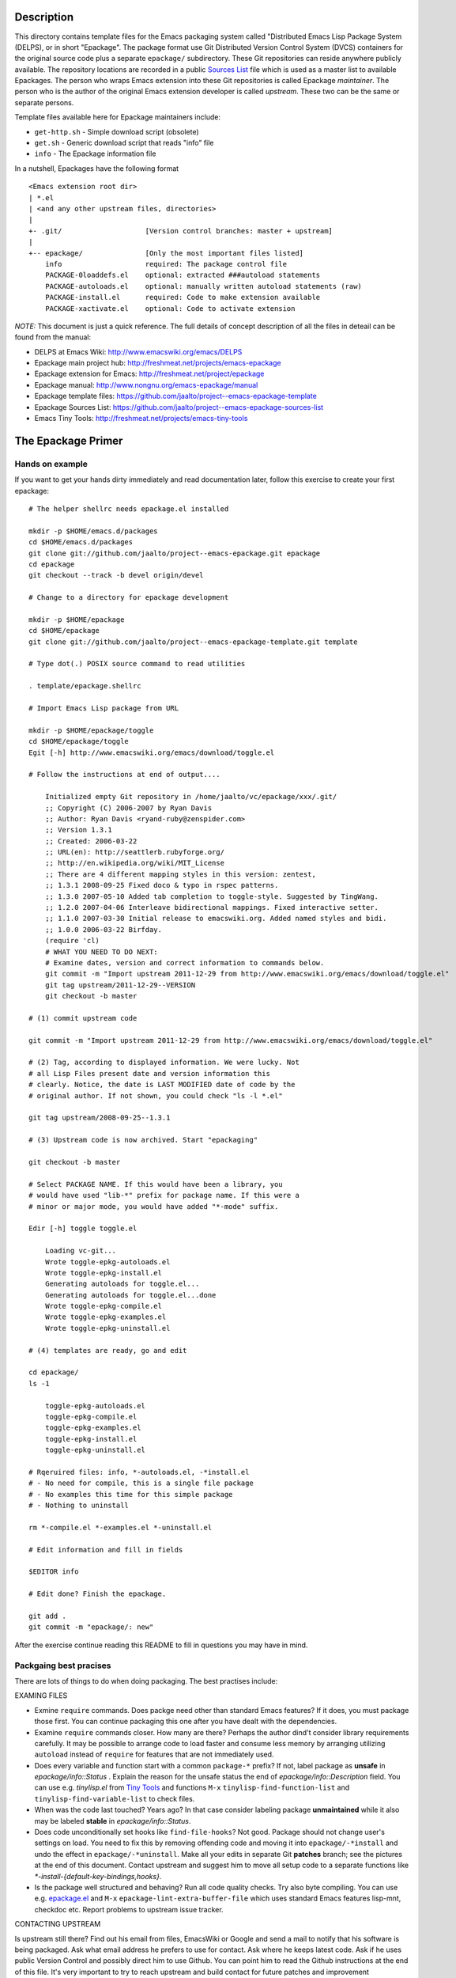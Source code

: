 ..  comment: the source is maintained in ReST format.
    Emacs: http://docutils.sourceforge.net/tools/editors/emacs/rst.el
    quick: http://docutils.sourceforge.net/docs/user/rst/quickref.html
    Reference: http://docutils.sourceforge.net/docs/ref/rst/restructuredtext.html

.. _epackage.el: http://www.emacswiki.org/emacs/DELPS
.. _Tiny Tools: http://www.emacswiki.org/emacs/TinyTools
.. _Sources List: https://github.com/jaalto/project--emacs-epackage-sources-list

Description
===========

This directory contains template files for the Emacs packaging system
called "Distributed Emacs Lisp Package System (DELPS), or in short
"Epackage". The package format use Git Distributed Version Control
System (DVCS) containers for the original source code plus a separate
``epackage/`` subdirectory. These Git repositories can reside anywhere
publicly available. The repository locations are recorded in a public
`Sources List`_ file which is used as a master list to available
Epackages. The person who wraps Emacs extension into these Git
repositories is called Epackage *maintainer*. The person who is the
author of the original Emacs extension developer is called *upstream*.
These two can be the same or separate persons.

Template files available here for Epackage maintainers include:

* ``get-http.sh``     - Simple download script (obsolete)
* ``get.sh``          - Generic download script that reads "info" file
* ``info``            - The Epackage information file

In a nutshell, Epackages have the following format ::

    <Emacs extension root dir>
    | *.el
    | <and any other upstream files, directories>
    |
    +- .git/                    [Version control branches: master + upstream]
    |
    +-- epackage/		[Only the most important files listed]
        info                    required: The package control file
        PACKAGE-0loaddefs.el    optional: extracted ###autoload statements
        PACKAGE-autoloads.el    optional: manually written autoload statements (raw)
        PACKAGE-install.el      required: Code to make extension available
        PACKAGE-xactivate.el    optional: Code to activate extension

*NOTE:* This document is just a quick reference. The full details of
concept description of all the files in deteail can be found from the
manual:

* DELPS at Emacs Wiki: http://www.emacswiki.org/emacs/DELPS
* Epackage main project hub: http://freshmeat.net/projects/emacs-epackage
* Epackage extension for Emacs: http://freshmeat.net/project/epackage
* Epackage manual: http://www.nongnu.org/emacs-epackage/manual
* Epackage template files: https://github.com/jaalto/project--emacs-epackage-template
* Epackage Sources List: https://github.com/jaalto/project--emacs-epackage-sources-list
* Emacs Tiny Tools: http://freshmeat.net/projects/emacs-tiny-tools

The Epackage Primer
===================

Hands on example
----------------

If you want to get your hands dirty immediately and read documentation
later, follow this exercise to create your first epackage: ::

    # The helper shellrc needs epackage.el installed

    mkdir -p $HOME/emacs.d/packages
    cd $HOME/emacs.d/packages
    git clone git://github.com/jaalto/project--emacs-epackage.git epackage
    cd epackage
    git checkout --track -b devel origin/devel

    # Change to a directory for epackage development

    mkdir -p $HOME/epackage
    cd $HOME/epackage
    git clone git://github.com/jaalto/project--emacs-epackage-template.git template

    # Type dot(.) POSIX source command to read utilities

    . template/epackage.shellrc

    # Import Emacs Lisp package from URL

    mkdir -p $HOME/epackage/toggle
    cd $HOME/epackage/toggle
    Egit [-h] http://www.emacswiki.org/emacs/download/toggle.el

    # Follow the instructions at end of output....

	Initialized empty Git repository in /home/jaalto/vc/epackage/xxx/.git/
	;; Copyright (C) 2006-2007 by Ryan Davis
	;; Author: Ryan Davis <ryand-ruby@zenspider.com>
	;; Version 1.3.1
	;; Created: 2006-03-22
	;; URL(en): http://seattlerb.rubyforge.org/
	;; http://en.wikipedia.org/wiki/MIT_License
	;; There are 4 different mapping styles in this version: zentest,
	;; 1.3.1 2008-09-25 Fixed doco & typo in rspec patterns.
	;; 1.3.0 2007-05-10 Added tab completion to toggle-style. Suggested by TingWang.
	;; 1.2.0 2007-04-06 Interleave bidirectional mappings. Fixed interactive setter.
	;; 1.1.0 2007-03-30 Initial release to emacswiki.org. Added named styles and bidi.
	;; 1.0.0 2006-03-22 Birfday.
	(require 'cl)
        # WHAT YOU NEED TO DO NEXT:
	# Examine dates, version and correct information to commands below.
	git commit -m "Import upstream 2011-12-29 from http://www.emacswiki.org/emacs/download/toggle.el"
	git tag upstream/2011-12-29--VERSION
	git checkout -b master

    # (1) commit upstream code

    git commit -m "Import upstream 2011-12-29 from http://www.emacswiki.org/emacs/download/toggle.el"

    # (2) Tag, according to displayed information. We were lucky. Not
    # all Lisp Files present date and version information this
    # clearly. Notice, the date is LAST MODIFIED date of code by the
    # original author. If not shown, you could check "ls -l *.el"

    git tag upstream/2008-09-25--1.3.1

    # (3) Upstream code is now archived. Start "epackaging"

    git checkout -b master

    # Select PACKAGE NAME. If this would have been a library, you
    # would have used "lib-*" prefix for package name. If this were a
    # minor or major mode, you would have added "*-mode" suffix.

    Edir [-h] toggle toggle.el

	Loading vc-git...
	Wrote toggle-epkg-autoloads.el
	Wrote toggle-epkg-install.el
	Generating autoloads for toggle.el...
	Generating autoloads for toggle.el...done
	Wrote toggle-epkg-compile.el
	Wrote toggle-epkg-examples.el
	Wrote toggle-epkg-uninstall.el

    # (4) templates are ready, go and edit

    cd epackage/
    ls -1

	toggle-epkg-autoloads.el
	toggle-epkg-compile.el
	toggle-epkg-examples.el
	toggle-epkg-install.el
	toggle-epkg-uninstall.el

    # Rqeruired files: info, *-autoloads.el, -*install.el
    # - No need for compile, this is a single file package
    # - No examples this time for this simple package
    # - Nothing to uninstall

    rm *-compile.el *-examples.el *-uninstall.el

    # Edit information and fill in fields

    $EDITOR info

    # Edit done? Finish the epackage.

    git add .
    git commit -m "epackage/: new"

After the exercise continue reading this README to fill in questions
you may have in mind.

Packgaing best pracises
-----------------------

There are lots of things to do when doing packaging. The best
practises include:

EXAMING FILES

* Exmine ``require`` commands. Does packge need other than
  standard Emacs features? If it does, you must package those
  first. You can continue packaging this one after you have
  dealt with the dependencies.
* Examine ``require`` commands closer. How many are there? Perhaps the
  author dind't consider library requirements carefully. It may be
  possible to arrange code to load faster and consume less memory
  by arranging utilizing ``autoload`` instead of ``require`` for
  features that are not immediately used.
* Does every variable and function start with a common ``package-*``
  prefix? If not, label package as **unsafe** in
  *epackage/info::Status* . Explain the reason for the unsafe status
  the end of *epackage/info::Description* field. You can use e.g.
  *tinylisp.el* from
  `Tiny Tools`_ and functions ``M-x`` ``tinylisp-find-function-list``
  and ``tinylisp-find-variable-list`` to check files.
* When was the code last touched? Years ago? In that case consider
  labeling package **unmaintained** while it also may be labeled
  **stable** in *epackage/info::Status*.
* Does code unconditionally set hooks like ``find-file-hooks``? Not
  good. Package should not change user's settings on load. You need to
  fix this by removing offending code and moving it into
  ``epackage/-*install`` and undo the effect in
  ``epackage/-*uninstall``. Make all your edits in separate Git
  **patches** branch; see the pictures at the end of this document.
  Contact upstream and suggest him to move all setup code to a
  separate functions like *\*-install-{default-key-bindings,hooks}*.
* Is the package well structured and behaving? Run all code quality
  checks. Try also byte compiling. You can use e.g. `epackage.el`_ and
  ``M-x`` ``epackage-lint-extra-buffer-file`` which uses standard
  Emacs features lisp-mnt, checkdoc etc. Report problems to upstream
  issue tracker.

CONTACTING UPSTREAM

Is upstream still there? Find out his email from files, EmacsWiki or
Google and send a mail to notify that his software is being packaged.
Ask what email address he prefers to use for contact. Ask where he
keeps latest code. Ask if he uses public Version Control and possibly
direct him to use Github. You can point him to read the Github
instructions at the end of this file. It's very important to try to
reach upstream and build contact for future patches and improvement
suggestions.

If you hear nothing, consider twice packaging software which no longer
is actively developed or whose maintainer has gone with the winds of
time. The users will download the package and in many cases send bug
reports. Do you have the time to deal with those? Especially, if there
is no more upstream to forward requests to. Packaging dead code serves
no-one unless you are able to serve as the new usptream.

FINISHING

After you've dug into all the previous steps, open account at github
and push the package. Notify `Sources List`_ about your new epackage
to make it available for others.

Making an epackage
------------------

1. Prepare an empty directory. If extension more than one file, stay at extension's root directory ans skip (3) ::

    mkdir extension
    cd extension

2. Initialize a Git repository. Start at *upstream* branch directly ::

    git init
    git symbolic-ref HEAD refs/heads/upstream

3. Download Emacs extension code ::

    wget http://example.com/project/some-mode.el

4. Determine version information and import code to Git repository. Use clear commit message ::

    $ egrep 'version|[0-9][0-9][0-9][0-9]' *.el

    Copyright (C) 2010 John Doe <jdoe@example.net>
    Last-Updated: 2010-05-10
    (defvar some-mode-version "1.0")

    $ git add *.el
    $ git commit -m "import upstream 1.0 (2010-05-10) from example.com"

5. Mark the commit with a tag that has format ``upstream/<UPSTREAM-DATE>[--<UPSTREAM-VERSION>]``. In case information about the release date is not available, use year only format YYYY-01-01. Leave out the ``--<UPSTREAM-VERSION>]`` if there is no information about release version. An exmaple ::

    git tag upstream/2010-05-10--1.0

6. Create *master* branch on top of *upstream* branch ::

    git branch -b master upstream

7. Copy the template files (which are available here, in this repo you're reading) ::

    mkdir epackage/
    cp <path>/{info,get.sh} epackage/

8. Edit the information file. You need to search http://emacswiki.org, Google and study the extension's comments to fill in the details ::

    $EDITOR epackage/info

9. Last, write at least two files that will be used for installation. One is the *autoload* file and the other is the *install* file. You can also add optional *xactivate* file. Refer to <http://www.nongnu.org/emacs-epackage/manual>::

    # Generated from ##autoload tags with epackage.el command
    # M-x epackage-devel-generate-loaddefs

    epackage/PACKAGE-0loaddefs.el

    # If the original extension did not have ##autoload tags, these must
    # be extracted manually. Write '(autoload ....)' statements by hand, or
    # call epackage.el command M-x epackage-devel-generate-autoloads

    epackage/PACKAGE-autoloads.el

    # [optional] Figure out by reading the commentary how the
    # extension is activated for immediate use. Add autoloads and
    # write Emacs lisp code. Try not to load any other packages here
    # with 'require' (slows emacs startup).

    epackage/PACKAGE-install.el

#. Commit files to *master* branch ::

    git status			# Verify that you're in branch "master"
    git add epackage/
    git commit -m "epackage/: new"

#. Upload the Git repository somewhere publicly available, e.g. to <http://github.com> ::

    git remote add github <your URL>	# See section "Addenum" at the end
    git push github upstream master
    git push github --tags

#. Add information about this new epackage to the `Sources List`_ so that others know how to find it. The information needed is ::

    PACKAGE-NAME (from epackage/info::Package field)
    GIT-URL      (the public git repository URL)
    DESCRIPTION  (from epackage/info::Description, the 1st line)

Fork the `Sources List`_, clone it to your local disk, edit
add new information, commit, and send a *Pull request* through github.
See these page:

- http://help.github.com/forking/  (Forking a project)
- http://help.github.com/pull-requests/ (Sending pull requests)
- https://github.com/blog/270-the-fork-queue (Keeping fork in synch)

After your URL has been merged, update your copy of `_Sources List`_ ::

    git pull

When upstream uses Git repository too
-------------------------------------

It is possible that the upstream is also using Git. In that case, the
steps 1-3 are as follows:

1. Prepare an empty directory ::

    mkdir extension
    cd extension

2. Initialize a Git repository. Start at *upstream* branch directly ::

    git init
    git symbolic-ref HEAD refs/heads/upstream

    # To init branch: Make an empty file, commit
    touch .ignore
    git add .ignore
    git commit -m "Add dummy file to start the branch"

3. Instead of downloading, add remote to track upstream code, pull, and merge ::

    git remote add upstream git://example.com/some-emacs-project
    git fetch upstream
    git checkout --track -b upstream-master upstream/master
    git checkout upstream
    git merge upstream-master

After that proceed as usual by tagging the release and adding
``epackage/`` directory as outlined previously. To follow upstream
development, from time to time pull, merge ::

    git fetch upstream

    git checkout upstream-master
    git pull

    git checkout upstream
    git merge upstream-master
    git tag upstream/$(date "+%Y-%m-%d")--git-$(git rev-parse HEAD | cut -c1-7)

    git checkout master
    git merge upstream

Keeping epackage up to date
---------------------------

Periodically follow new releases of upstream code. Once upstream
releases new code, make an update.

1. Verify that the repository is in a clean state. Commit any changes ::

    git status

2. Download new upstream release ::

    cd epackage/
    sh get.sh

3. Switch to *upstream* branch ::

    git checkout upstream

4. Examine version and release date of upstream code. Commit and tag ::

    git add -A  # Import all changes since.
    git commit -m "import upstream 1.13 (2010-06-10) from example.com"
    git tag upstream/2010-06-10--1.13

5. Switch back to *master* and merge latest upstream ::

    git checkout master
    git merge upstream

6. If needed, update `epackage/` directory information ::

    ... edit epackage/* files
    ... commit
    ... test that all works

7. Push updated epackage for others to download ::

    git push github upstream master
    git push github --tags

Epackage Git repository management
==================================

At the beginning the Git repository tree looks like ::

    master:       o (the epackage/ added)
                 /
    upstream:   o
                1.0

After updating to the next upstream release, these two run in
parallel. The *upstream* is periodically merged to *master* branch ::

                  (merge: upstream)
    master:       o -- o -- =>
                 /    /
    upstream:   o -- o
                1.0  1.1

If you need to fix upstream code, make changes in separate *patches*
branch and merge those to *master*. Send patch to upstream so that you
don't need to maintain different code base. ::

                  (merge: upstream, patches)
    master:       o -- o -- o =>
                 /    /     ^
    upstream:   o -- o      |
                1.0  1.1    |
		      \     |
    patches:           o -- o

Addenum
=======

How to set up project at Github
-------------------------------

1. Generate the SSH keys, if you don't have those already

- See, generating SSH keys for Linux http://help.github.com/linux-key-setup/

2. Register an account

- [top right corner] select *Signup* https://github.com

3. Log into account

- [top right] select *login* https://github.com/
- [(own page) at top right] *account settings / SSH public keys*
  followed by **button:Submit (Copy/paste) your SSH keys (*.pub)**

4. Create a project, say "xxx"

- [back to main page] ``https://github.com/<login>``. At top left, click
  **text:GitHub**. In new page, scroll a little past icons at top, to
  the right click **button:New repository**. In new page type in
  project details. After finishing, Write down the shown``git://``
  repository URL. ::

       Project Name : myproject
       Description  : <fill in>
       homepage     : <fill in>
       [x] anyone can access to this repository

       [lower right] Press button "create repository"

5. In shell prompt, type ::

    cd ~/dir/myproject                  # Source code
    git init                            # Initialize
    git add .                           # add all files
    git commit -m "Initial import"      # Put into version control

    # Let Git know about Github
    git remote add github git@github.com:<your github login>/myproject.git

    # Publish "master" branch to Github
    git push github master

That should be all. For more information about Git, see:

- http://www.kernel.org/pub/software/scm/git/docs
- http://git-scm.com
- http://gitref.org
- http://gitcasts.com

Copyright and License
=====================

Copyright (C) 2010-2012 Jari Aalto <jari.aalto@cante.net>

The material is free; you can redistribute and/or modify it under
the terms of GNU General Public license either version 2 of the
License, or (at your option) any later version.

End of file
